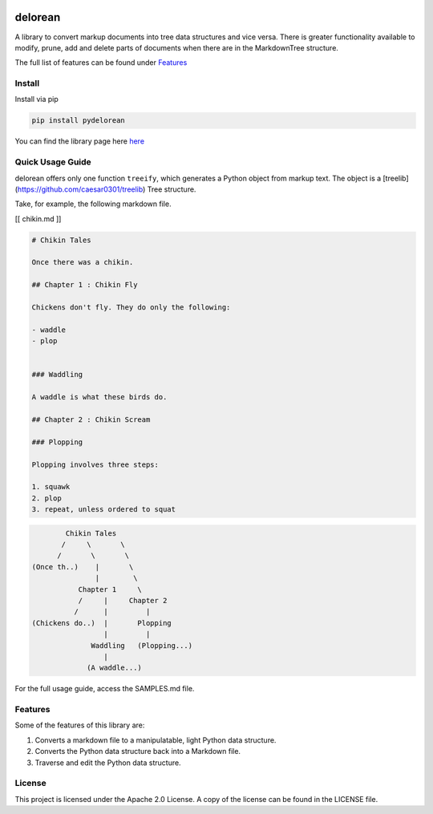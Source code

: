 .. image:: media/image.png
   :width: 200

delorean
==========================

A library to convert markup documents into tree data structures and
vice versa. There is greater functionality available to modify, prune,
add and delete parts of documents when there are in the MarkdownTree
structure.

The full list of features can be found under `Features <##%20Features>`__

Install
-------

Install via pip

.. code:: bash

   pip install pydelorean

You can find the library page here `here <nil>`__

Quick Usage Guide
-----------------

delorean offers only one function ``treeify``, which generates a
Python object from markup text. The object is a [treelib](https://github.com/caesar0301/treelib) Tree structure.

Take, for example, the following markdown file.

[[ chikin.md ]]

.. code:: markdown

   # Chikin Tales

   Once there was a chikin.

   ## Chapter 1 : Chikin Fly

   Chickens don't fly. They do only the following:

   - waddle
   - plop 


   ### Waddling

   A waddle is what these birds do.

   ## Chapter 2 : Chikin Scream

   ### Plopping

   Plopping involves three steps:

   1. squawk
   2. plop
   3. repeat, unless ordered to squat

.. code:: text

                  Chikin Tales
                 /     \       \
                /       \       \ 
          (Once th..)    |       \
                         |        \
                     Chapter 1     \
                     /     |     Chapter 2   
                    /      |         |
          (Chickens do..)  |       Plopping
                           |         |
                        Waddling   (Plopping...)
                           |
                       (A waddle...)

For the full usage guide, access the SAMPLES.md file.

Features
--------

Some of the features of this library are:

1. Converts a markdown file to a manipulatable, light Python data
   structure.
2. Converts the Python data structure back into a Markdown file.
3. Traverse and edit the Python data structure.

License
-------

This project is licensed under the Apache 2.0 License. A copy of the license 
can be found in the LICENSE file.